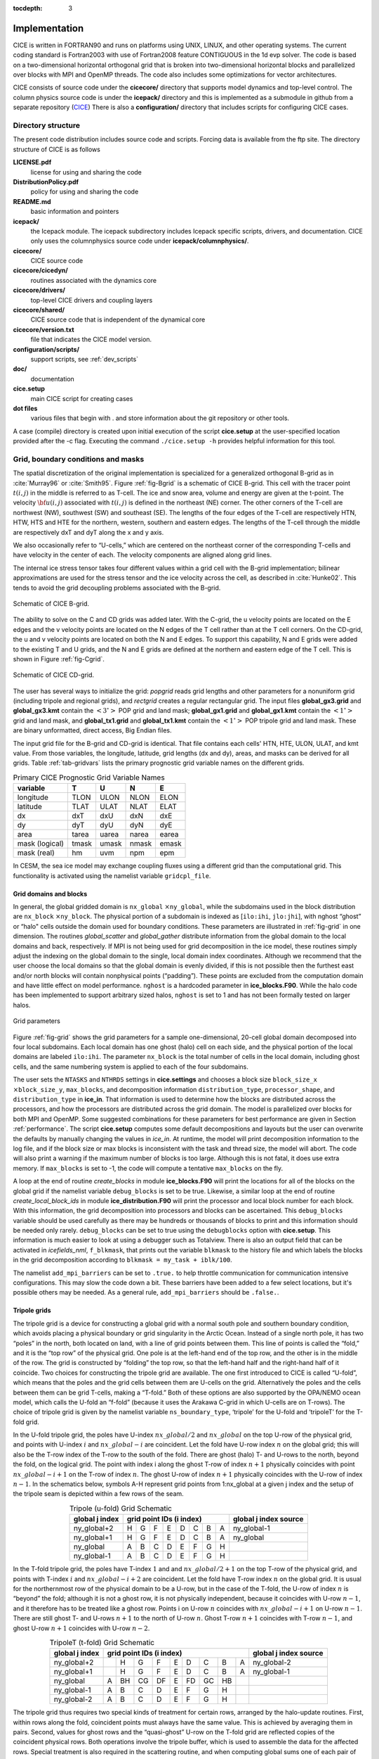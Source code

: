 :tocdepth: 3


Implementation
========================

CICE is written in FORTRAN90 and runs on platforms using UNIX, LINUX,
and other operating systems. The current coding standard is Fortran2003
with use of Fortran2008 feature CONTIGUOUS in the 1d evp solver.
The code is based on a two-dimensional 
horizontal orthogonal grid that is broken into two-dimensional horizontal
blocks and parallelized over blocks 
with MPI and OpenMP threads.  The code also includes some optimizations
for vector architectures.

CICE consists of source code under the **cicecore/** directory that supports
model dynamics and top-level control.  The column physics source code is
under the **icepack/** directory and this is implemented as a submodule in
github from a separate repository (`CICE <https://github.com/CICE-Consortium/Icepack>`_)
There is also a **configuration/** directory that includes scripts
for configuring CICE cases.

.. _coupling:

.. _dirstructure:

~~~~~~~~~~~~~~~~~~~
Directory structure
~~~~~~~~~~~~~~~~~~~

The present code distribution includes source code and scripts.  Forcing
data is available from the ftp site.  The directory structure of CICE is
as follows

**LICENSE.pdf**
  license for using and sharing the code

**DistributionPolicy.pdf**
  policy for using and sharing the code

**README.md**
  basic information and pointers

**icepack/**
  the Icepack module.  The icepack subdirectory includes Icepack specific scripts, drivers, and documentation.  CICE only uses the columnphysics source code under **icepack/columnphysics/**.

**cicecore/**
  CICE source code

**cicecore/cicedyn/**
  routines associated with the dynamics core

**cicecore/drivers/**
  top-level CICE drivers and coupling layers

**cicecore/shared/**
  CICE source code that is independent of the dynamical core

**cicecore/version.txt**
  file that indicates the CICE model version.

**configuration/scripts/**
  support scripts, see :ref:`dev_scripts`

**doc/**
  documentation

**cice.setup**
  main CICE script for creating cases

**dot files**
  various files that begin with . and store information about the git repository or other tools.

A case (compile) directory is created upon initial execution of the script 
**cice.setup** at the user-specified location provided after the -c flag. 
Executing the command ``./cice.setup -h`` provides helpful information for 
this tool.


~~~~~~~~~~~~~~~~~~~~~~~~~~~~~~~~~~~
Grid, boundary conditions and masks
~~~~~~~~~~~~~~~~~~~~~~~~~~~~~~~~~~~

The spatial discretization of the original implementation is specialized 
for a generalized orthogonal B-grid as in :cite:`Murray96` or
:cite:`Smith95`. Figure :ref:`fig-Bgrid` is a schematic of CICE 
B-grid. This cell with the tracer point :math:`t(i,j)` in the middle
is referred to as T-cell. The ice and snow area, volume and energy are
given at the t-point. The velocity :math:`{\bf u}(i,j)`
associated with :math:`t(i,j)` is defined in the northeast (NE)
corner. The other corners of the T-cell are northwest (NW), southwest
(SW) and southeast (SE). The lengths of the four edges of the T-cell
are respectively HTN, HTW, HTS and HTE for the northern, western,
southern and eastern edges. The lengths of the T-cell through the
middle are respectively dxT and dyT along the x and y axis. 

We also occasionally refer to “U-cells,” which are centered on the
northeast corner of the corresponding T-cells and have velocity in the
center of each. The velocity components are aligned along grid lines.

The internal ice stress tensor takes four different values within a grid
cell with the B-grid implementation; bilinear approximations are used for the stress tensor and the ice
velocity across the cell, as described in :cite:`Hunke02`.
This tends to avoid the grid decoupling problems associated with the
B-grid.

.. _fig-Bgrid:

.. figure:: ./figures/CICE_Bgrid.png
   :align: center
   :scale: 55%

   Schematic of CICE B-grid. 

The ability to solve on the C and CD grids was added later. With the C-grid, 
the u velocity points are located on the E edges and the v velocity points 
are located on the N edges of the T cell rather than at the T cell corners. 
On the CD-grid, the u and v velocity points are located on both the N and E edges. 
To support this capability, N and E grids were added to the existing T and U grids, 
and the N and E grids are defined at the northern and eastern edge of the T cell. 
This is shown in Figure :ref:`fig-Cgrid`.

.. _fig-Cgrid:

.. figure:: ./figures/CICE_Cgrid.png
   :align: center
   :scale: 55%

   Schematic of CICE CD-grid. 


The user has several ways to initialize the grid: *popgrid* reads grid
lengths and other parameters for a nonuniform grid (including tripole
and regional grids), and *rectgrid* creates a regular rectangular grid.
The input files **global\_gx3.grid** and **global\_gx3.kmt** contain the
:math:`\left<3^\circ\right>` POP grid and land mask;
**global\_gx1.grid** and **global\_gx1.kmt** contain the
:math:`\left<1^\circ\right>` grid and land mask, and **global\_tx1.grid** 
and **global\_tx1.kmt** contain the :math:`\left<1^\circ\right>` POP 
tripole grid and land mask. These are binary unformatted, direct access,
Big Endian files.

The input grid file for the B-grid and CD-grid is identical.  That file
contains each cells' HTN, HTE, ULON, ULAT, and kmt value.  From those
variables, the longitude, latitude, grid lengths (dx and dy), areas,
and masks can be derived for all grids.  Table :ref:`tab-gridvars` lists
the primary prognostic grid variable names on the different grids.

.. _tab-gridvars:

.. table:: Primary CICE Prognostic Grid Variable Names

   +----------------+-------+-------+-------+-------+
   | variable       |   T   |   U   |   N   |   E   |
   +================+=======+=======+=======+=======+
   | longitude      |  TLON |  ULON |  NLON |  ELON |
   +----------------+-------+-------+-------+-------+
   | latitude       |  TLAT |  ULAT |  NLAT |  ELAT |
   +----------------+-------+-------+-------+-------+
   | dx             |  dxT  |  dxU  |  dxN  |  dxE  |
   +----------------+-------+-------+-------+-------+
   | dy             |  dyT  |  dyU  |  dyN  |  dyE  |
   +----------------+-------+-------+-------+-------+
   | area           | tarea | uarea | narea | earea |
   +----------------+-------+-------+-------+-------+
   | mask (logical) | tmask | umask | nmask | emask |
   +----------------+-------+-------+-------+-------+
   | mask (real)    |  hm   | uvm   | npm   | epm   |
   +----------------+-------+-------+-------+-------+


In CESM, the sea ice model may exchange coupling fluxes using a
different grid than the computational grid. This functionality is
activated using the namelist variable ``gridcpl_file``.

***********************
Grid domains and blocks
***********************

In general, the global gridded domain is
``nx_global`` :math:`\times`\ ``ny_global``, while the subdomains used in the
block distribution are ``nx_block`` :math:`\times`\ ``ny_block``. The
physical portion of a subdomain is indexed as [``ilo:ihi``, ``jlo:jhi``], with
nghost “ghost” or “halo" cells outside the domain used for boundary
conditions. These parameters are illustrated in :ref:`fig-grid` in one
dimension. The routines *global\_scatter* and *global\_gather*
distribute information from the global domain to the local domains and
back, respectively. If MPI is not being used for grid decomposition in
the ice model, these routines simply adjust the indexing on the global
domain to the single, local domain index coordinates. Although we
recommend that the user choose the local domains so that the global
domain is evenly divided, if this is not possible then the furthest east
and/or north blocks will contain nonphysical points (“padding”). These
points are excluded from the computation domain and have little effect
on model performance.  ``nghost`` is a hardcoded parameter in **ice_blocks.F90**.
While the halo code has been implemented to support arbitrary sized halos,
``nghost`` is set to 1 and has not been formally tested on larger halos.

.. _fig-grid:

.. figure:: ./figures/grid.png
   :align: center
   :scale: 20%

   Grid parameters

Figure :ref:`fig-grid` shows the grid parameters for a sample one-dimensional, 20-cell
global domain decomposed into four local subdomains. Each local
domain has one ghost (halo) cell on each side, and the physical
portion of the local domains are labeled ``ilo:ihi``. The parameter
``nx_block`` is the total number of cells in the local domain, including
ghost cells, and the same numbering system is applied to each of the
four subdomains.

The user sets the ``NTASKS`` and ``NTHRDS`` settings in **cice.settings** 
and chooses a block size ``block_size_x`` :math:`\times`\ ``block_size_y``, 
``max_blocks``, and decomposition information ``distribution_type``, ``processor_shape``, 
and ``distribution_type`` in **ice\_in**. That information is used to
determine how the blocks are
distributed across the processors, and how the processors are
distributed across the grid domain. The model is parallelized over blocks
for both MPI and OpenMP.  Some suggested combinations for these
parameters for best performance are given in Section :ref:`performance`.
The script **cice.setup** computes some default decompositions and layouts
but the user can overwrite the defaults by manually changing the values in 
`ice\_in`.  At runtime, the model will print decomposition
information to the log file, and if the block size or max blocks is 
inconsistent with the task and thread size, the model will abort.  The 
code will also print a warning if the maximum number of blocks is too large. 
Although this is not fatal, it does use extra memory.  If ``max_blocks`` is
set to -1, the code will compute a tentative ``max_blocks`` on the fly.

A loop at the end of routine *create\_blocks* in module
**ice\_blocks.F90** will print the locations for all of the blocks on
the global grid if the namelist variable ``debug_blocks`` is set to be true. Likewise, a similar loop at
the end of routine *create\_local\_block\_ids* in module
**ice\_distribution.F90** will print the processor and local block
number for each block. With this information, the grid decomposition
into processors and blocks can be ascertained. This ``debug_blocks`` variable 
should be used carefully as there may be hundreds or thousands of blocks to print
and this information should be needed only rarely. ``debug_blocks`` 
can be set to true using the
``debugblocks`` option with **cice.setup**. This information is
much easier to look at using a debugger such as Totalview.  There is also
an output field that can be activated in `icefields\_nml`, ``f_blkmask``, 
that prints out the variable ``blkmask`` to the history file and 
which labels the blocks in the grid decomposition according to ``blkmask =
my_task + iblk/100``.

The namelist ``add_mpi_barriers`` can be set to ``.true.`` to help 
throttle communication for communication intensive configurations.  This
may slow the code down a bit.  These barriers have been added to
a few select locations, but it's possible others may be needed.  As a general
rule, ``add_mpi_barriers`` should be ``.false.``.

*************
Tripole grids
*************

The tripole grid is a device for constructing a global grid with a
normal south pole and southern boundary condition, which avoids placing
a physical boundary or grid singularity in the Arctic Ocean. Instead of
a single north pole, it has two “poles” in the north, both located on
land, with a line of grid points between them. This line of points is
called the “fold,” and it is the “top row” of the physical grid. One
pole is at the left-hand end of the top row, and the other is in the
middle of the row. The grid is constructed by “folding” the top row, so
that the left-hand half and the right-hand half of it coincide. Two
choices for constructing the tripole grid are available. The one first
introduced to CICE is called “U-fold”, which means that the poles and
the grid cells between them are U-cells on the grid. Alternatively the
poles and the cells between them can be grid T-cells, making a “T-fold.”
Both of these options are also supported by the OPA/NEMO ocean model,
which calls the U-fold an “f-fold” (because it uses the Arakawa C-grid
in which U-cells are on T-rows). The choice of tripole grid is given by
the namelist variable ``ns_boundary_type``, ‘tripole’ for the U-fold and
‘tripoleT’ for the T-fold grid.

In the U-fold tripole grid, the poles have U-index
:math:`nx\_global/2` and :math:`nx\_global` on the top U-row of the
physical grid, and points with U-index :math:`i` and :math:`nx\_global-i`
are coincident. Let the fold have U-row index :math:`n` on the global
grid; this will also be the T-row index of the T-row to the south of the
fold. There are ghost (halo) T- and U-rows to the north, beyond the
fold, on the logical grid. The point with index i along the ghost T-row
of index :math:`n+1` physically coincides with point
:math:`nx\_global-i+1` on the T-row of index :math:`n`. The
ghost U-row of index :math:`n+1` physically coincides with the U-row of
index :math:`n-1`.  In the schematics below, symbols A-H represent
grid points from 1:nx_global at a given j index and the setup of the
tripole seam is depicted within a few rows of the seam.

.. _tab-tripole:

.. table:: Tripole (u-fold) Grid Schematic
   :align: center

   +--------------+---------------------------------------+--------------+
   | global j     |                                       | global j     |
   | index        |          grid point IDs (i index)     | index source |
   +==============+====+====+====+====+====+====+====+====+==============+
   | ny_global+2  |  H |  G |  F |  E |  D |  C |  B |  A | ny_global-1  |
   +--------------+----+----+----+----+----+----+----+----+--------------+
   | ny_global+1  |  H |  G |  F |  E |  D |  C |  B |  A | ny_global    |
   +--------------+----+----+----+----+----+----+----+----+--------------+
   | ny_global    |  A |  B |  C |  D |  E |  F |  G |  H |              |
   +--------------+----+----+----+----+----+----+----+----+--------------+
   | ny_global-1  |  A |  B |  C |  D |  E |  F |  G |  H |              |
   +--------------+----+----+----+----+----+----+----+----+--------------+


In the T-fold tripole grid, the poles have T-index :math:`1` and and
:math:`nx\_global/2+1` on the top T-row of the physical grid, and
points with T-index :math:`i` and :math:`nx\_global-i+2` are
coincident. Let the fold have T-row index :math:`n` on the global grid.
It is usual for the northernmost row of the physical domain to be a
U-row, but in the case of the T-fold, the U-row of index :math:`n` is
“beyond” the fold; although it is not a ghost row, it is not physically
independent, because it coincides with U-row :math:`n-1`, and it
therefore has to be treated like a ghost row. Points i on U-row
:math:`n` coincides with :math:`nx\_global-i+1` on U-row
:math:`n-1`. There are still ghost T- and U-rows :math:`n+1` to the
north of U-row :math:`n`. Ghost T-row :math:`n+1` coincides with T-row
:math:`n-1`, and ghost U-row :math:`n+1` coincides with U-row
:math:`n-2`.

.. _tab-tripoleT:

.. table:: TripoleT (t-fold) Grid Schematic
   :align: center

   +--------------+--------------------------------------------+--------------+
   | global j     |                                            | global j     |
   | index        |          grid point IDs (i index)          | index source |
   +==============+====+====+====+====+====+====+====+====+====+==============+
   | ny_global+2  |    |  H |  G |  F |  E |  D |  C |  B |  A | ny_global-2  |
   +--------------+----+----+----+----+----+----+----+----+----+--------------+
   | ny_global+1  |    |  H |  G |  F |  E |  D |  C |  B |  A | ny_global-1  |
   +--------------+----+----+----+----+----+----+----+----+----+--------------+
   | ny_global    |  A | BH | CG | DF |  E | FD | GC | HB |    |              |
   +--------------+----+----+----+----+----+----+----+----+----+--------------+
   | ny_global-1  |  A |  B |  C |  D |  E |  F |  G |  H |    |              |
   +--------------+----+----+----+----+----+----+----+----+----+--------------+
   | ny_global-2  |  A |  B |  C |  D |  E |  F |  G |  H |    |              |
   +--------------+----+----+----+----+----+----+----+----+----+--------------+


The tripole grid thus requires two special kinds of treatment for
certain rows, arranged by the halo-update routines. First, within rows
along the fold, coincident points must always have the same value. This
is achieved by averaging them in pairs. Second, values for ghost rows
and the “quasi-ghost” U-row on the T-fold grid are reflected copies of
the coincident physical rows. Both operations involve the tripole
buffer, which is used to assemble the data for the affected rows.
Special treatment is also required in the scattering routine, and when
computing global sums one of each pair of coincident points has to be
excluded.  Halos of center, east, north, and northeast points are supported,
and each requires slightly different halo indexing across the tripole seam.

*****************
Rectangular grids
*****************

Rectangular test grids can be defined for CICE.  They are generated 
internally and defined by several namelist
settings including ``grid_type`` = ``rectangular``, ``nx_global``, ``ny_global``, 
``dx_rect``, ``dy_rect``, ``lonrefrect``, and ``latrefrect``.  Forcing and 
initial condition can be set via namelists ``atm_data_type``, ``ocn_data_type``,
``ice_data_type``, ``ice_data_conc``, ``ice_data_dist``.  Variable grid spacing
is also supported with the namelist settings ``scale_dxdy`` which turns on 
the option, and ``dxscale`` and ``dyscale`` which sets the variable grid scaling
factor.  Values of 1.0 will produced constant grid spacing.  For rectangular grids,
``lonrefrect`` and ``latrefrect`` define the lower left longitude and latitude
value of the grid, ``dx_rect`` and ``dy_rect`` define the base grid spacing, and
``dxscale`` and ``dyscale`` provide the grid space scaling.  The base spacing
is set in the center of the rectangular domain and the scaling is applied symetrically
outward as a multiplicative factor in the x and y directions.

Several predefined rectangular grids are available in CICE with
**cice.setup --grid** including ``gbox12``, ``gbox80``, ``gbox128``, and ``gbox180``
where 12, 80, 128, and 180 are the number of gridcells in each direction.
Several predefined options also exist, set with **cice.setup --set**, to
establish varied idealized configurations of box tests including ``box2001``, 
``boxadv``, ``boxchan``, ``boxchan1e``, ``boxchan1n``, ``boxnodyn``, ``boxrestore``, ``boxslotcyl``, and
``boxopen``, ``boxclosed``, and ``boxforcee``.  See **cice.setup --help** for a current 
list of supported settings.

**************
Vertical Grids
**************

The sea ice physics described in a single column or grid cell is contained in the Icepack
submodule, which can be run independently of the CICE model. Icepack includes a vertical
grid for the physics and a "bio-grid" for biogeochemistry, described in the Icepack
Documentation. History variables available for column output are ice and snow temperature, 
Tinz and Tsnz, and the ice salinity profile, Sinz. These variables also include thickness 
category as a fourth dimension. 

*******************
Boundary conditions
*******************

Much of the infrastructure used in CICE, including the boundary
routines, is adopted from POP. The boundary routines perform boundary
communications among processors when MPI is in use and among blocks
whenever there is more than one block per processor.

Boundary conditions are defined by the ``ns_boundary_type`` and ``ew_boundary_type``
namelist inputs.  Valid values are ``open`` and ``cyclic``.  In addition,
``tripole`` and ``tripoleT`` are options for the ``ns_boundary_type``.
Closed boundary conditions are not supported currently.  
The domain can be physically closed with the ``close_boundaries``
namelist which forces a land mask on the boundary with a two gridcell depth. 
Where the boundary is land, the boundary_type settings play no role.
For example, in the displaced-pole grids, at least one row of grid cells along the north 
and south boundaries is land.  Along the east/west domain boundaries not
masked by land, periodic conditions wrap the domain around the globe.  In
this example,
the appropriate namelist settings are ``nsboundary_type`` = ``open``,
``ew_boundary_type`` = ``cyclic``, and ``close_boundaries`` = ``.false.``.

CICE can be run on regional grids with open boundary conditions; except
for variables describing grid lengths, non-land halo cells along the
grid edge must be filled by restoring them to specified values. The
namelist variable ``restore_ice`` turns this functionality on and off; the
restoring timescale ``trestore`` may be used (it is also used for restoring
ocean sea surface temperature in stand-alone ice runs). This
implementation is only intended to provide the “hooks" for a more
sophisticated treatment; the rectangular grid option can be used to test
this configuration. The ‘displaced\_pole’ grid option should not be used
unless the regional grid contains land all along the north and south
boundaries. The current form of the boundary condition routines does not
allow Neumann boundary conditions, which must be set explicitly. This
has been done in an unreleased branch of the code; contact Elizabeth for
more information.

For exact restarts using restoring, set ``restart_ext`` = true in namelist
to use the extended-grid subroutines.

On tripole grids, the order of operations used for calculating elements
of the stress tensor can differ on either side of the fold, leading to
round-off differences. Although restarts using the extended grid
routines are exact for a given run, the solution will differ from
another run in which restarts are written at different times. For this
reason, explicit halo updates of the stress tensor are implemented for
the tripole grid, both within the dynamics calculation and for restarts.
This has not been implemented yet for tripoleT grids, pending further
testing.

*****
Masks
*****

A land mask hm (:math:`M_h`) is specified in the cell centers (on the
T-grid), with 0
representing land and 1 representing ocean cells. Corresponding masks
for the U, N, and E grids are given by

.. math:: 
   M_u(i,j)=\min\{M_h(l),\,l=(i,j),\,(i+1,j),\,(i,j+1),\,(i+1,j+1)\}.

.. math:: 
   M_n(i,j)=\min\{M_h(l),\,l=(i,j),\,(i,j+1)\}.

.. math:: 
   M_e(i,j)=\min\{M_h(l),\,l=(i,j),\,(i+1,j)\}.

The logical masks ``tmask``, ``umask``, ``nmask``, and ``emask`` 
(which correspond to the real masks ``hm``, ``uvm``, ``npm``, and ``epm`` 
respectively) are useful in conditional statements.

In addition to the land masks, two other masks are implemented in
*dyn\_prep* in order to reduce the dynamics component’s work on a global
grid. At each time step the logical masks ``iceTmask`` and ``iceUmask`` are
determined from the current ice extent, such that they have the value
“true” wherever ice exists. They also include a border of cells around
the ice pack for numerical purposes. These masks are used in the
dynamics component to prevent unnecessary calculations on grid points
where there is no ice. They are not used in the thermodynamics
component, so that ice may form in previously ice-free cells. Like the
land masks ``hm`` and ``uvm``, the ice extent masks ``iceTmask`` and ``iceUmask``
are for T-cells and U-cells, respectively. Note that the ice extent masks 
``iceEmask`` and ``iceNmask`` are also defined when using the C or CD grid.

Improved parallel performance may result from utilizing halo masks for
boundary updates of the full ice state, incremental remapping transport,
or for EVP or EAP dynamics. These options are accessed through the
logical namelist flags ``maskhalo_bound``, ``maskhalo_remap``, and
``maskhalo_dyn``, respectively. Only the halo cells containing needed
information are communicated.

Two additional masks are created for the user’s convenience: ``lmask_n``
and ``lmask_s`` can be used to compute or write data only for the northern
or southern hemispheres, respectively. Special constants (``spval`` and
``spval_dbl``, each equal to :math:`10^{30}`) are used to indicate land
points in the history files and diagnostics.


.. _interpolation:

****************************
Interpolating between grids
****************************

Fields in CICE are generally defined at particular grid locations, such as T cell centers, 
U corners, or N or E edges. These are assigned internally in CICE based on the ``grid_ice``
namelist variable. Forcing/coupling fields are also associated with a
specific set of grid locations that may or may not be the same as on the internal CICE model grid.
The namelist variables ``grid_atm`` and ``grid_ocn`` define the forcing/coupling grids.
The ``grid_ice``, ``grid_atm``, and ``grid_ocn`` variables are independent and take
values like ``A``, ``B``, ``C``, or ``CD`` consistent with the Arakawa grid convention :cite:`Arakawa77`.
The relationship between the grid system and the internal grids is shown in :ref:`tab-gridsys`.

.. _tab-gridsys:

.. table:: Grid System and Type Definitions
   :align: center

   +--------------+----------------+----------------+----------------+
   | grid system  |   thermo grid  | u dynamic grid | v dynamic grid |
   +==============+================+================+================+
   |     A        |       T        |       T        |       T        |
   +--------------+----------------+----------------+----------------+
   |     B        |       T        |       U        |       U        |
   +--------------+----------------+----------------+----------------+
   |     C        |       T        |       E        |       N        |
   +--------------+----------------+----------------+----------------+
   |     CD       |       T        |       N+E      |       N+E      |
   +--------------+----------------+----------------+----------------+

For all grid systems, thermodynamic variables are always defined on the ``T`` grid for the model and 
model forcing/coupling fields.  However, the dynamics u and v fields vary.
In the ``CD`` grid, there are twice as many u and v fields as on the other grids.  Within the CICE model,
the variables ``grid_ice_thrm``, ``grid_ice_dynu``, ``grid_ice_dynv``, ``grid_atm_thrm``, 
``grid_atm_dynu``, ``grid_atm_dynv``, ``grid_ocn_thrm``, ``grid_ocn_dynu``,  and ``grid_ocn_dynv`` are
character strings (``T``, ``U``, ``N``, ``E`` , ``NE``) derived from the ``grid_ice``, ``grid_atm``, 
and ``grid_ocn`` namelist values.

The CICE model has several internal methods that will interpolate (a.k.a. map or average) fields on 
(``T``, ``U``, ``N``, ``E``, ``NE``) grids to (``T``, ``U``, ``N``, ``E``).  An interpolation
to an identical grid results in a field copy.  The generic interface to this method is ``grid_average_X2Y``,
and there are several forms.

.. code-block:: fortran

      subroutine grid_average_X2Y(type,work1,grid1,work2,grid2)
        character(len=*)    , intent(in)  :: type           ! mapping type (S, A, F)
        real (kind=dbl_kind), intent(in)  :: work1(:,:,:)   ! input field(nx_block, ny_block, max_blocks)
        character(len=*)    , intent(in)  :: grid1          ! work1 grid (T, U, N, E)
        real (kind=dbl_kind), intent(out) :: work2(:,:,:)   ! output field(nx_block, ny_block, max_blocks)
        character(len=*)    , intent(in)  :: grid2          ! work2 grid (T, U, N, E)

where type is an interpolation type with the following valid values,

type = ``S`` is a normalized, masked, area-weighted interpolation

.. math:: 
   work2 = \frac{\sum_{i=1}^{n} (M_{1i}A_{1i}work1_{i})} {\sum_{i=1}^{n} (M_{1i}A_{1i})}

type = ``A`` is a normalized, unmasked, area-weighted interpolation

.. math:: 
   work2 = \frac{\sum_{i=1}^{n} (A_{1i}work1_{i})} {\sum_{i=1}^{n} (A_{1i})}

type = ``F`` is a normalized, unmasked, conservative flux interpolation

.. math:: 
   work2 = \frac{\sum_{i=1}^{n} (A_{1i}work1_{i})} {n*A_{2}}

with A defined as the appropriate gridcell area and M as the gridcell mask.
Another form of the ``grid_average_X2Y`` is

.. code-block:: fortran

      subroutine grid_average_X2Y(type,work1,grid1,wght1,mask1,work2,grid2)
        character(len=*)    , intent(in)  :: type           ! mapping type (S, A, F)
        real (kind=dbl_kind), intent(in)  :: work1(:,:,:)   ! input field(nx_block, ny_block, max_blocks)
        real (kind=dbl_kind), intent(in)  :: wght1(:,:,:)   ! input weight(nx_block, ny_block, max_blocks)
        real (kind=dbl_kind), intent(in)  :: mask1(:,:,:)   ! input mask(nx_block, ny_block, max_blocks)
        character(len=*)    , intent(in)  :: grid1          ! work1 grid (T, U, N, E)
        real (kind=dbl_kind), intent(out) :: work2(:,:,:)   ! output field(nx_block, ny_block, max_blocks)
        character(len=*)    , intent(in)  :: grid2          ! work2 grid (T, U, N, E)

In this case, the input arrays `wght1` and `mask1` are used in the interpolation equations instead of gridcell
area and mask.  This version allows the user to define the weights and mask
explicitly.  This implementation is supported only for type = ``S`` or ``A`` interpolations.

A final form of the ``grid_average_X2Y`` interface is

.. code-block:: fortran

      subroutine grid_average_X2Y(type,work1a,grid1a,work1b,grid1b,work2,grid2)
        character(len=*)    , intent(in)  :: type           ! mapping type (S, A, F)
        real (kind=dbl_kind), intent(in)  :: work1a(:,:,:)  ! input field(nx_block, ny_block, max_blocks)
        character(len=*)    , intent(in)  :: grid1a         ! work1 grid (N, E)
        real (kind=dbl_kind), intent(in)  :: work1b(:,:,:)  ! input field(nx_block, ny_block, max_blocks)
        character(len=*)    , intent(in)  :: grid1b         ! work1 grid (N, E)
        real (kind=dbl_kind), intent(out) :: work2(:,:,:)   ! output field(nx_block, ny_block, max_blocks)
        character(len=*)    , intent(in)  :: grid2          ! work2 grid (T, U)

This version supports mapping from an ``NE`` grid to a ``T`` or ``U`` grid.  In this case, the ``1a`` arguments
are for either the `N` or `E` field and the 1b arguments are for the complementary field (``E`` or ``N`` respectively).
At present, only ``S`` type mappings are supported with this interface.

In all cases, the work1, wght1, and mask1 input arrays should have correct halo values when called.  Examples of usage
can be found in the source code, but the following example maps the uocn and vocn fields from their native 
forcing/coupling grid to the ``U`` grid using a masked, area-weighted, average method.

.. code-block:: fortran

      call grid_average_X2Y('S', uocn, grid_ocn_dynu, uocnU, 'U')
      call grid_average_X2Y('S', vocn, grid_ocn_dynv, vocnU, 'U')


.. _performance:

***************
Performance
***************

Namelist options (*domain_nml*) provide considerable flexibility for
finding efficient processor and block configuration. Some of
these choices are illustrated in :ref:`fig-distrb`.  Users have control
of many aspects of the decomposition such as the block size (``block_size_x``,
``block_size_y``), the ``distribution_type``, the ``distribution_wght``,
the ``distribution_wght_file`` (when ``distribution_type`` = ``wghtfile``), 
and the ``processor_shape`` (when ``distribution_type`` = ``cartesian``).

The user specifies the total number of tasks and threads in **cice.settings**
and the block size and decompostion in the namelist file. The main trades 
offs are the relative
efficiency of large square blocks versus model internal load balance
as CICE computation cost is very small for ice-free blocks.  The code
is parallelized over blocks for both MPI and OpenMP.
Smaller, more numerous blocks provides an opportunity for better load
balance by allocating each processor both ice-covered and ice-free
blocks.  But smaller, more numerous blocks becomes
less efficient due to MPI communication associated with halo updates.
In practice, blocks should probably not have fewer than about 8 to 10 grid 
cells in each direction, and more square blocks tend to optimize the 
volume-to-surface ratio important for communication cost.  Often 3 to 8
blocks per processor provide the decompositions flexiblity to
create reasonable load balance configurations.

Like MPI, load balance
of blocks across threads is important for efficient performance.  Most of the OpenMP
threading is implemented with ``SCHEDULE(runtime)``, so the OMP_SCHEDULE env
variable can be used to set the OpenMPI schedule.  The default ``OMP_SCHEDULE``
setting is defined by the
variable ``ICE_OMPSCHE`` in **cice.settings**.  ``OMP_SCHEDULE`` values of "STATIC,1"
and "DYNAMIC,1" are worth testing.  The OpenMP implementation in
CICE is constantly under review, but users should validate results and
performance on their machine.  CICE should be bit-for-bit with different block sizes,
different decompositions, different MPI task counts, and different OpenMP threads.
Finally, we recommend the ``OMP_STACKSIZE`` env variable should be set to 32M or greater.

The ``distribution_type`` options allow standard cartesian distributions 
of blocks, redistribution via a ‘rake’ algorithm for improved load
balancing across processors, and redistribution based on space-filling
curves. There are also additional distribution types
(‘roundrobin,’ ‘sectrobin,’ ‘sectcart’, and 'spiralcenter') that support 
alternative decompositions and also allow more flexibility in the number of
processors used.  Finally, there is a 'wghtfile' decomposition that
generates a decomposition based on weights specified in an input file.

.. _fig-distrb:

.. figure:: ./figures/distrb.png
   :scale: 50%

   Distribution options

Figure :ref:`fig-distrb` shows distribution of 256 blocks across 16 processors,
represented by colors, on the gx1 grid: (a) cartesian, slenderX1, (b)
cartesian, slenderX2, (c) cartesian, square-ice (square-pop is
equivalent here), (d) rake with block weighting, (e) rake with
latitude weighting, (f) spacecurve. Each block consists of 20x24 grid
cells, and white blocks consist entirely of land cells.

.. _fig-distrbB:

.. figure:: ./figures/distrbB.png
   :scale: 50%

   Decomposition options

Figure :ref:`fig-distrbB` shows sample decompositions for (a) spiral center and
(b) wghtfile for an Arctic polar grid. (c) is the weight field
in the input file use to drive the decompostion in (b).

``processor_shape`` is used with the ``distribution_type`` cartesian option,
and it allocates blocks to processors in various groupings such as
tall, thin processor domains (``slenderX1`` or ``slenderX2``,
often better for sea ice simulations on global grids where nearly all of
the work is at the top and bottom of the grid with little to do in
between) and close-to-square domains (``square-pop`` or ``square-ice``), 
which maximize the volume to
surface ratio (and therefore on-processor computations to message
passing, if there were ice in every grid cell). In cases where the
number of processors is not a perfect square (4, 9, 16...), the
``processor_shape`` namelist variable allows the user to choose how the
processors are arranged. Here again, it is better in the sea ice model
to have more processors in x than in y, for example, 8 processors
arranged 4x2 (``square-ice``) rather than 2x4 (``square-pop``). The latter
option is offered for direct-communication compatibility with POP, in
which this is the default.

``distribution_wght`` chooses how the work-per-block estimates are
weighted. The ‘block’ option is the default in POP and it weights each
block equally.  This is useful in POP which always has work in
each block and is written with a lot of
array syntax requiring calculations over entire blocks (whether or not
land is present).  This option is provided in CICE as well for 
direct-communication compatibility with POP. Blocks that contain 100%
land grid cells are eliminated with 'block'.  The 'blockall' option is identical
to 'block' but does not do land block elimination.  The ‘latitude’ option 
weights the blocks based on latitude and the number of ocean grid 
cells they contain.  Many of the non-cartesian decompositions support 
automatic land block elimination and provide alternative ways to
decompose blocks without needing the ``distribution_wght``.

The rake distribution type is initialized as a standard, Cartesian
distribution. Using the work-per-block estimates, blocks are “raked"
onto neighboring processors as needed to improve load balancing
characteristics among processors, first in the x direction and then in
y.

Space-filling curves reduce a multi-dimensional space (2D, in our case)
to one dimension. The curve is composed of a string of blocks that is
snipped into sections, again based on the work per processor, and each
piece is placed on a processor for optimal load balancing. This option
requires that the block size be chosen such that the number of blocks in
the x direction and the number of blocks in the y direction
must be factorable as :math:`2^n 3^m 5^p` where :math:`n, m, p`
are integers. For example, a 16x16 array of blocks, each containing
20x24 grid cells, fills the gx1 grid (:math:`n=4, m=p=0`). If either of
these conditions is not met, the spacecurve decomposition will fail.

While the Cartesian distribution groups sets of blocks by processor, the
‘roundrobin’ distribution loops through the blocks and processors
together, putting one block on each processor until the blocks are gone.
This provides good load balancing but poor communication characteristics
due to the number of neighbors and the amount of data needed to
communicate. The ‘sectrobin’ and ‘sectcart’ algorithms loop similarly,
but put groups of blocks on each processor to improve the communication
characteristics. In the ‘sectcart’ case, the domain is divided into four
(east-west,north-south) quarters and the loops are done over each, sequentially.

The ``wghtfile`` decomposition drives the decomposition based on 
weights provided in a weight file.  That file should be a netcdf
file with a double real field called ``wght`` containing the relative
weight of each gridcell.  :ref:`fig-distrbB` (b) and (c) show
an example.  The weights associated with each gridcell will be
summed on a per block basis and normalized to about 10 bins to
carry out the distribution of highest to lowest block weights 
to processors.  :ref:`fig-distribscorecard` provides an overview 
of the pros and cons of the various distribution types.


.. _fig-distribscorecard:

.. figure:: ./figures/scorecard.png
   :scale: 50%

   Scorecard

Figure :ref:`fig-distribscorecard` shows the scorecard for block distribution choices in
CICE, courtesy T. Craig. For more information, see :cite:`Craig14` or
http://www.cesm.ucar.edu/events/workshops/ws.2012/presentations/sewg/craig.pdf

The ``maskhalo`` options in the namelist improve performance by removing
unnecessary halo communications where there is no ice. There is some
overhead in setting up the halo masks, which is done during the
timestepping procedure as the ice area changes, but this option
usually improves timings even for relatively small processor counts.
T. Craig has found that performance improved by more than 20% for
combinations of updated decompositions and masked haloes, in CESM’s
version of CICE.

Throughout the code, (i, j) loops have been combined into a single loop,
often over just ocean cells or those containing sea ice. This was done
to reduce unnecessary operations and to improve vector performance.

:ref:`fig-timings` illustrates the CICE v5 computational expense of various
options, relative to the total time (excluding initialization) of a
7-layer configuration using BL99 thermodynamics, EVP dynamics, and the
‘ccsm3’ shortwave parameterization on the gx1 grid, run for one year
from a no-ice initial condition. The block distribution consisted of
20 \ :math:`\times` 192 blocks spread over 32 processors (‘slenderX2’)
with no threads and -O2 optimization. Timings varied by about
:math:`\pm3`\ % in identically configured runs due to machine load.
Extra time required for tracers has two components, that needed to carry
the tracer itself (advection, category conversions) and that needed for
the calculations associated with the particular tracer. The age tracers
(FY and iage) require very little extra calculation, so their timings
represent essentially the time needed just to carry an extra tracer. The
topo melt pond scheme is slightly faster than the others because it
calculates pond area and volume once per grid cell, while the others
calculate it for each thickness category.

.. _fig-timings:

.. figure:: ./figures/histograms.png
   :scale: 20%

   Timings

Figure :ref:`fig-timings` shows change in ‘TimeLoop’ timings from the 7-layer
configuration using BL99 thermodynamics and EVP dynamics. Timings
were made on a nondedicated machine, with variations of about
:math:`\pm3`\ % in identically configured runs (light grey). Darker
grey indicates the time needed for extra required options; The
Delta-Eddington radiation scheme is required for all melt pond
schemes and the aerosol tracers, and the level-ice pond
parameterization additionally requires the level-ice tracers.


.. _timemanagerplus:

~~~~~~~~~~~~~~~~~~~~~~~~~~~~~~~
Time Manager and Initialization
~~~~~~~~~~~~~~~~~~~~~~~~~~~~~~~

The time manager is an important piece of the CICE model.

.. _timemanager:

****************************
Time Manager
****************************

The primary prognostic variables in the time manager are ``myear``, 
``mmonth``, ``mday``, and ``msec``.  These are integers and identify
the current model year, month, day, and second respectively.
The model timestep is ``dt`` with units of seconds.  See :ref:`parameters`
for additional information about choosing an appropriate timestep.
The internal variables ``istep``, ``istep0``, and ``istep1`` keep
track of the number of timesteps.  ``istep`` is the counter for
the current run and is set to 0 at the start of each run.  ``istep0``
is the step count at the start of a long multi-restart run, and
``istep1`` is the step count of a long multi-restart run and
is continuous across model restarts.

In general, the time manager should be advanced by calling
*advance\_timestep*.  This subroutine in **ice\_calendar.F90**
automatically advances the model time by ``dt``.  It also advances
the istep numbers and calls subroutine *calendar* to update
additional calendar data.  

The namelist variable ``use_restart_time`` specifies whether to
use the time and step numbers saved on a restart file or whether
to set the initial model time to the namelist values defined by
``year_init``, ``month_init``, ``day_init``, and ``sec_init``.
Normally, ``use_restart_time`` is set to false on the initial run.
In continue mode, use_restart_time is ignored and the restart
date is always used to initialize the model run.
More information about the restart capability can be found in :ref:`restartfiles`.

Several different calendars are supported including noleap (365 days
per year), 360-day (twelve 30 day months per year), and gregorian
(leap days every 4 years except every 100 years except every 400
years).  The gregorian calendar in CICE is formally a proleptic gregorian
calendar without any discontinuties over time.  The calendar is set
by specifying ``days_per_year`` and ``use_leap_years`` in the
namelist, and the following combinations are supported,

.. _tab-cal:

.. table:: Supported Calendar Options

   +----------------------+----------------------+------------+
   | ``days_per_year``    |  ``use_leap_years``  | calendar   |
   +======================+======================+============+
   | 365                  |  false               | noleap     |
   +----------------------+----------------------+------------+
   | 365                  |  true                | gregorian  |
   +----------------------+----------------------+------------+
   | 360                  |  false               | 360-day    |
   +----------------------+----------------------+------------+


The history (:ref:`history`) and restart (:ref:`restartfiles`) 
outputs and frequencies are specified in namelist and
are computed relative to a reference date defined by the namelist
``histfreq_base`` and ``dumpfreq_base``.  Valid values for each are 
`zero` and `init`.  If set to `zero`, all output will be relative 
to the absolute reference year-month-day date, 0000-01-01.  This is the default
value for ``histfreq_base``, so runs with different initial
dates will have identical output.  If the ``histfreq_base`` or 
``dumpfreq_base`` are set to `init`, all frequencies
will be relative to the model initial date specified by ``year_init``,
``month_init``, and ``day_init``.  ``sec_init`` plays no role
in setting output frequencies.  `init` is the default for
``dumpfreq_base`` and makes it easy to generate restarts
5 or 10 model days after startup as we often do in testing.
Both ``histfreq_base`` and ``dumpfreq_base`` are arrays
and can be set for each stream separately.

In general, output is always
written at the start of the year, month, day, or hour without
any ability to shift the phase.  For instance, monthly output
is always written on the first of the month.  It is not possible,
for instance, to write monthly data once a month on the 10th of the month.
In the same way, quarterly data for Dec-Jan-Feb vs Jan-Feb-Mar
is not easily controlled.  A better approach is to create monthly
data and then to aggregate to quarters as a post-processing step.
The history and restart (``histfreq``, ``dumpfreq``) setting `1` 
indicates output at a frequency of timesteps.  This is the character
`1` as opposed to the integer 1.  This frequency output
is computed using ``istep1``, the model timestep.  This
may vary with each run depending on several factors including the
model timestep, initial date, and value of ``istep0``.  

The model year is limited by some integer math.  In particular, calculation
of elapsed hours in **ice\_calendar.F90**, and the model year is
limited to the value of ``myear_max`` set in that file.  Currently, that's
200,000 years.

The time manager was updated in early 2021.  The standalone model
was modified, and some tests were done in a coupled framework after
modifications to the high level coupling interface.  For some coupled models, the 
coupling interface may need to be updated when updating CICE with the new time manager.
In particular, the old prognostic variable ``time`` no longer exists in CICE,
``year_init`` only defines the model initial year, and
the calendar subroutine is called without any arguments.  One can
set the namelist variables  ``year_init``, ``month_init``, ``day_init``, 
``sec_init``, and ``dt`` in conjuction with ``days_per_year`` and 
``use_leap_years`` to initialize the model date, timestep, and calendar.
To overwrite the default/namelist settings in the coupling layer,
set the **ice\_calendar.F90** variables ``myear``, ``mmonth``, ``mday``, 
``msec`` and ``dt`` after the namelists have been read.  Subroutine
*calendar* should then be called to update all the calendar data.
Finally, subroutine *advance\_timestep* should be used to advance
the model time manager.  It advances the step numbers, advances
time by ``dt``, and updates the calendar data.  The older method
of manually advancing the steps and adding ``dt`` to ``time`` should
be deprecated.


.. _init:

****************************
Initialization and Restarts
****************************

The ice model’s parameters and variables are initialized in several
steps. Many constants and physical parameters are set in
**ice\_constants.F90**. Namelist variables (:ref:`tabnamelist`),
whose values can be altered at run time, are handled in *input\_data*
and other initialization routines. These variables are given default
values in the code, which may then be changed when the input file
**ice\_in** is read. Other physical constants, numerical parameters, and
variables are first set in initialization routines for each ice model
component or module. Then, if the ice model is being restarted from a
previous run, core variables are read and reinitialized in
*restartfile*, while tracer variables needed for specific configurations
are read in separate restart routines associated with each tracer or
specialized parameterization. Finally, albedo and other quantities
dependent on the initial ice state are set. Some of these parameters
will be described in more detail in :ref:`tabnamelist`.

The restart files supplied with the code release include the core
variables on the default configuration, that is, with seven vertical
layers and the ice thickness distribution defined by ``kcatbound`` = 0.
Restart information for some tracers is also included in the netCDF restart
files.

Three namelist variables generally control model initialization, ``runtype``,
``ice_ic``, and ``use_restart_time``.  The valid values for ``runtype``
are ``initial`` or ``continue``.  When ``runtype`` = `continue`, the
restart filename is stored in a small text (pointer) file, ``use_restart_time``
is forced to true and ``ice_ic`` plays no role.  When ``runtype`` =
`initial`, ``ice_ic`` has three options, ``none``, ``internal``,
or *filename*.  These initial states are no-ice, namelist driven initial
condition, and ice defined by a file respectively.  If ``ice_ic`` is set
to ``internal``, the initial state is defined by the namelist values
``ice_data_type``, ``ice_data_dist``, and ``ice_data_conc``.  In `initial` mode,
``use_restart_time`` should generally be set to false and the initial
time is then defined by ``year_init``, ``month_init``, ``day_init``, 
and ``sec_init``.  These combinations options are summarized in 
:ref:`tab-ic`. 

Restart files and initial condition files are generally the same format and
can be the same files.
They contain the model state from a particular instance in time.  In general,
that state includes the physical and dynamical state as well as the
state of optional tracers.  Reading of various tracer groups can
be independently controlled by various restart flags.  In other
words, a restart file can be used to initialize a new configuration
where new tracers are used (i.e. bgc).  In that case, the physical
state of the model will be read, but if bgc tracers don't exist on the
restart file, they can be initialized from scratch.

In ``continue`` mode, a pointer file is used to restart the model.
In this mode, the CICE model writes out a small text (pointer) file
to the run directory that names the most recent restart file.   On
restart, the model reads the pointer file which defines the
name of the restart file.  The model then reads that restart file.
By having this feature, the ice namelist does not need to be constantly
updated with the latest
restart filename, and the model can be automatically resubmitted.
Manually editing the pointer file in the middle of a run will reset
the restart filename and allow the run to continue.

Table :ref:`tab-ic` shows ``runtype``, ``ice_ic``, and ``use_restart_time``
namelist combinations for initializing
the model.  If namelist defines the start date, it's done with
``year_init``, ``month_init``, ``day_init``, and ``sec_init``.

.. _tab-ic:

.. table:: Ice Initialization

   +----------------+--------------------------+--------------------------------------+----------------------------------------+
   | ``runtype``    | ``ice_ic``               | ``use_restart_time``                 | Note                                   |
   +================+==========================+======================================+========================================+
   | `initial`      | `none`                   | not used                             | no ice,                                |
   |                |                          |                                      | namelist defines start date            |
   +----------------+--------------------------+--------------------------------------+----------------------------------------+
   | `initial`      | `internal` or            | not used                             | set by namelist ice_data_type,         |
   |                | `default`                |                                      | ice_data_dist, ice_data_conc           |
   +----------------+--------------------------+--------------------------------------+----------------------------------------+
   | `initial`      | *filename*               | false                                | read ice state from filename,          |
   |                |                          |                                      | namelist defines start date            |
   +----------------+--------------------------+--------------------------------------+----------------------------------------+
   | `initial`      | *filename*               | true                                 | read ice state from filename,          |
   |                |                          |                                      | restart file defines start date        |
   +----------------+--------------------------+--------------------------------------+----------------------------------------+
   | `continue`     | not used                 | not used                             | pointer file defines restart file,     |
   |                |                          |                                      | restart file defines start date        |
   +----------------+--------------------------+--------------------------------------+----------------------------------------+

An additional namelist option, ``restart_ext`` specifies whether halo cells
are included in the restart files. This option is useful for tripole and
regional grids, but can not be used with PIO.

An additional namelist option, ``restart_coszen`` specifies whether the
cosine of the zenith angle is included in the restart files. This is mainly
used in coupled models.

MPI is initialized in *init\_communicate* for both coupled and
stand-alone MPI runs. The ice component communicates with a flux coupler
or other climate components via external routines that handle the
variables listed in the `Icepack documentation <https://cice-consortium-icepack.readthedocs.io/en/main/science_guide/index.html>`_.
For stand-alone runs,
routines in **ice\_forcing.F90** read and interpolate data from files,
and are intended merely to provide guidance for the user to write his or
her own routines. Whether the code is to be run in stand-alone or
coupled mode is determined at compile time, as described below.

.. _parameters:

**********************************
Choosing an appropriate time step
**********************************

The time step is chosen based on stability of the transport component
(both horizontal and in thickness space) and on resolution of the
physical forcing. CICE allows the dynamics, advection and ridging
portion of the code to be run with a shorter timestep,
:math:`\Delta t_{dyn}` (``dt_dyn``), than the thermodynamics timestep
:math:`\Delta t` (``dt``). In this case, ``dt`` and the integer ndtd are
specified, and ``dt_dyn`` = ``dt/ndtd``.

A conservative estimate of the horizontal transport time step bound, or
CFL condition, under remapping yields

.. math:: 
   \Delta t_{dyn} < {\min\left(\Delta x, \Delta y\right)\over 2\max\left(u, v\right)}.

Numerical estimates for this bound for several POP grids, assuming
:math:`\max(u, v)=0.5` m/s, are as follows:

.. csv-table:: *Time Step Bound*
   :widths: 20,40,40,40,40
   
   grid label,N pole singularity,dimensions,min :math:`\sqrt{\Delta x\cdot\Delta y}`,max :math:`\Delta t_{dyn}`
   gx3,Greenland,:math:`100\times 116`,:math:`39\times 10^3` m,10.8hr
   gx1,Greenland,:math:`320\times 384`,:math:`18\times 10^3` m,5.0hr
   p4,Canada,:math:`900\times 600`,:math:`6.5\times 10^3` m,1.8hr

As discussed in :cite:`Lipscomb07`, the maximum time step in practice is
usually determined by the time scale for large changes in the ice
strength (which depends in part on wind strength). Using the strength
parameterization of :cite:`Rothrock75`, limits the time step to :math:`\sim`\ 30
minutes for the old ridging scheme (``krdg_partic`` = 0), and to
:math:`\sim`\ 2 hours for the new scheme (``krdg_partic`` = 1), assuming
:math:`\Delta x` = 10 km. Practical limits may be somewhat less,
depending on the strength of the atmospheric winds.

Transport in thickness space imposes a similar restraint on the time
step, given by the ice growth/melt rate and the smallest range of
thickness among the categories,
:math:`\Delta t<\min(\Delta H)/2\max(f)`, where :math:`\Delta H` is the
distance between category boundaries and :math:`f` is the thermodynamic
growth rate. For the 5-category ice thickness distribution used as the
default in this distribution, this is not a stringent limitation:
:math:`\Delta t < 19.4` hr, assuming :math:`\max(f) = 40` cm/day.

In the classic EVP or EAP approach (``kdyn`` = 1 or 2, ``revised_evp`` = false),
the dynamics component is subcycled ndte (:math:`N`) times per dynamics
time step so that the elastic waves essentially disappear before the
next time step. The subcycling time step (:math:`\Delta
t_e`) is thus

.. math::
   dte = dt\_dyn/ndte.

A second parameter, :math:`E_\circ` (``elasticDamp``), defines the elastic wave
damping timescale :math:`T`, described in Section :ref:`dynam`, as
``elasticDamp * dt_dyn``. The forcing terms are not updated during the subcycling.
Given the small step (``dte``) at which the EVP dynamics model is subcycled,
the elastic parameter :math:`E` is also limited by stability
constraints, as discussed in :cite:`Hunke97`. Linear stability
analysis for the dynamics component shows that the numerical method is
stable as long as the subcycling time step :math:`\Delta t_e`
sufficiently resolves the damping timescale :math:`T`. For the stability
analysis we had to make several simplifications of the problem; hence
the location of the boundary between stable and unstable regions is
merely an estimate. The current default parameters for the EVP and EAP are :math:`ndte=240` and :math:`E_\circ=0.36`. For high resolution applications, it is however recommended to increase the value of :math:`ndte` :cite:`Koldunov19`, :cite:`Bouchat22`.

Note that only :math:`T` and :math:`\Delta t_e` figure into the
stability of the dynamics component; :math:`\Delta t` does not. Although
the time step may not be tightly limited by stability considerations,
large time steps (*e.g.,* :math:`\Delta t=1` day, given daily forcing)
do not produce accurate results in the dynamics component. The reasons
for this error are discussed in :cite:`Hunke97`; see
:cite:`Hunke99` for its practical effects. The thermodynamics
component is stable for any time step, as long as the surface
temperature :math:`T_{sfc}` is computed internally. The
numerical constraint on the thermodynamics time step is associated with
the transport scheme rather than the thermodynamic solver.

For the revised EVP approach (``kdyn`` = 1, ``revised_evp`` = true), the
relaxation parameter ``arlx1i`` effectively sets the damping timescale in
the problem, and ``brlx`` represents the effective subcycling
:cite:`Bouillon13` (see Section :ref:`revp`).

~~~~~~~~~~~~~~~~~~~~~~~~
Model Input and Output
~~~~~~~~~~~~~~~~~~~~~~~~

.. _iooverview:

*************
IO Overview
*************

CICE provides the ability to read and write binary unformatted or netCDF
data via a number of different methods.  The IO implementation is specified
both at build-time (via selection of specific source code) and run-time (via namelist).
Three different IO packages are available in CICE under the directory
**cicecore/cicedyn/infrastructure/io**.  Those are io_binary, io_netcdf, and
io_pio2, and those support IO thru binary, netCDF, and PIO interfaces respectively.
The io_pio2 directory supports both PIO1 and PIO2 and can write data thru the
netCDF or parallel netCDF (pnetCDF) interface.  The netCDF history files are CF-compliant, and
header information for data contained in the netCDF files is displayed with 
the command ``ncdump -h filename.nc``.  To select the io source code, set ``ICE_IOTYPE``
in **cice.settings** to ``binary``, ``netcdf``, ``pio1``, or ``pio2``.

At run-time, more detailed IO settings are available.  ``restart_format`` and
``history_format`` namelist options specify the method and format further.  Valid options
are listed in :ref:`formats`.  Note that with ``ICE_IOTYPE = binary``, the format name
is actually ignored.    The CICE netCDF output contains a global metadata attribute, ``io_flavor``,
that indicates the format chosen for the file.  ``ncdump -k filename.nc`` also
provides information about the specific netCDF file format.
In general, the detailed format is not enforced for input files so 
if ``cdf2`` format is specified in namelist, ``cdf1``, ``cdf2``, or ``cdf5`` files can be read.

There are additional namelist options that affect IO performance for both
restart and history output.  [``history_,restart_``] 
[``iotasks,root,stride``]
namelist options control the PIO processor/task usage and specify the total number of 
IO tasks, the root IO task, and the IO task stride respectively.
``history_rearranger`` and ``restart_rearranger`` 
define the PIO rearranger strategy.  Finally, [``history_,restart_``]  
[``deflate,chunksize``] provide
controls for hdf5 compression and chunking for the ``hdf5`` options
in both netCDF and PIO output.

.. _formats:

.. table:: CICE IO formats

   +--------------+----------------------+---------+---------------------+
   | **Name**     | **Format**           | **By**  |  **Valid With**     |
   +--------------+----------------------+---------+---------------------+
   | default      | ICE_IOTYPE dependent | fortran | binary, netcdf, pio |
   +--------------+----------------------+---------+---------------------+
   | cdf1         | netCDF3-classic      | netCDF  | netcdf, pio         |
   +--------------+----------------------+---------+---------------------+
   | cdf2         | netCDF3-64bit-offset | netCDF  | netcdf, pio         |
   +--------------+----------------------+---------+---------------------+
   | cdf5         | netCDF3-64bit-data   | netCDF  | netcdf, pio         |
   +--------------+----------------------+---------+---------------------+
   | hdf5         | netCDF4 hdf5         | netCDF  | netcdf, pio         |
   +--------------+----------------------+---------+---------------------+
   | pnetcdf1     | netCDF3-classic      | pnetCDF | pio                 |
   +--------------+----------------------+---------+---------------------+
   | pnetcdf2     | netCDF3-64bit-offset | pnetCDF | pio                 |
   +--------------+----------------------+---------+---------------------+
   | pnetcdf5     | netCDF3-64bit-data   | pnetCDF | pio                 |
   +--------------+----------------------+---------+---------------------+

netCDF requires CICE compilation with a netcdf library built externally.  
PIO requires CICE compilation with a PIO and netcdf library built externally.  
Both netCDF and PIO can be built with many options which may require additional libraries
such as hdf5 or pnetCDF.

.. _history:

*************
History files
*************

CICE provides history data output in binary unformatted or netCDF formats via
separate implementations of binary, netcdf, and pio source code as described
above.  In addition, ``history_format`` as well as other history namelist
options control the specific file format as well as features related to 
IO performance, see :ref:`iooverview`.

CICE Model history output data can be written as instantaneous or average data as specified
by the ``hist_avg`` namelist array and is customizable by stream. Characters
can be added to the ``history_filename`` to distinguish the streams. This can be changed
by modifying ``hist_suffix`` to something other than "x".

The data written at the period(s) given by ``histfreq`` and
``histfreq_n`` relative to a reference date specified by ``histfreq_base``.  
The files are written to binary or netCDF files prepended by ``history_file``
in **ice_in**. These settings for history files are set in the 
**setup_nml** section of **ice_in** (see :ref:`tabnamelist`). 
If ``history_file`` = ‘iceh’ then the 
filenames will have the form **iceh.[timeID].nc** or **iceh.[timeID].da**,
depending on the output file format chosen.  With binary files, a separate header
file is written with equivalent information. Standard fields are output
according to settings in the **icefields\_nml** section of **ice\_in** 
(see :ref:`tabnamelist`).
The user may add (or subtract) variables not already available in the
namelist by following the instructions in section :ref:`addhist`. 

The history module has been divided into several
modules based on the desired formatting and on the variables
themselves. Parameters, variables and routines needed by multiple
modules is in **ice\_history\_shared.F90**, while the primary routines
for initializing and accumulating all of the history variables are in
**ice\_history.F90**. These routines call format-specific code in the
**io\_binary**, **io\_netcdf** and **io\_pio** directories. History
variables specific to certain components or parameterizations are
collected in their own history modules (**ice\_history\_bgc.F90**,
**ice\_history\_drag.F90**, **ice\_history\_mechred.F90**,
**ice\_history\_pond.F90**).

The history modules allow output at different frequencies. Five output
frequencies (``1``, ``h``, ``d``, ``m``, ``y``) are available simultaneously during a run.
The same variable can be output at different frequencies (say daily and
monthly) via its namelist flag, `f\_` :math:`\left<{var}\right>`, which
is a character string corresponding to ``histfreq`` or ‘x’ for none.
(Grid variable flags are logicals, since they are written to all
files, no matter what the frequency is.) If there are no namelist flags
with a given ``histfreq`` value, or if an element of ``histfreq_n`` is 0, then
no file will be written at that frequency. The output period can be
discerned from the filenames or the ``hist_suffix`` can be used.  Each history stream will be either instantaneous
or averaged as specified by the corresponding entry in the ``hist_avg`` namelist array, and the frequency
will be relative to a reference date specified by the corresponding entry in ``histfreq_base``.
More information about how the frequency is
computed is found in :ref:`timemanager`.
Also, some
Earth Sytem Models require the history file time axis to be centered in the averaging
interval. The flag ``hist_time_axis`` will allow the user to chose ``begin``, ``middle``,
or ``end`` for the time stamp.

For example, in the namelist:

::

  histfreq   = '1', 'h', 'd', 'm', 'y'
  histfreq_n =  1 ,  6 ,  0 ,  1 ,  1
  histfreq_base = 'zero','zero','zero','zero','zero'
  hist_avg      = .true.,.true.,.true.,.true.,.true.
  f_hi = '1'
  f_hs = 'h'
  f_Tsfc = 'd'
  f_aice = 'm'
  f_meltb = 'mh'
  f_iage = 'x'

Here, ``hi`` will be written to a file on every timestep, ``hs`` will be
written once every 6 hours, ``aice`` once a month, ``meltb`` once a month AND
once every 6 hours, and ``Tsfc`` and ``iage`` will not be written.

From an efficiency standpoint, it is best to set unused frequencies in
``histfreq`` to ‘x’. Having output at all 5 frequencies takes nearly 5 times
as long as for a single frequency. If you only want monthly output, the
most efficient setting is ``histfreq`` = ’m’,’x’,’x’,’x’,’x’. The code counts
the number of desired streams (``nstreams``) based on ``histfreq``.

There is no restart capability built into the history implementation.  If the
model stops in the middle of a history accumulation period, that data is lost
on restart, and the accumulation is zeroed out at startup.  That means the
dump frequency (see :ref:`restartfiles`) and history frequency need to be 
somewhat coordinated.  For
example, if monthly history files are requested, the dump frequency should be
set to an integer number of months.

The history variable names must be unique for netCDF, so in cases where
a variable is written at more than one frequency, the variable name is
appended with the frequency in files after the first one. In the example
above, ``meltb`` is called ``meltb`` in the monthly file (for backward
compatibility with the default configuration) and ``meltb_h`` in the
6-hourly file.

Using the same frequency twice in ``histfreq`` will have unexpected
consequences and currently will cause the code to abort. It is not
possible at the moment to output averages once a month and also once
every 3 months, for example.

If ``write_ic`` is set to true in **ice\_in**, a snapshot of the same set
of history fields at the start of the run will be written to the history
directory in **iceh\_ic.[timeID].nc(da)**. Several history variables are
hard-coded for instantaneous output regardless of the ``hist_avg`` averaging flag, at
the frequency given by their namelist flag.

The normalized principal components of internal ice stress (``sig1``, ``sig2``) are computed
in *principal\_stress* and written to the history file. This calculation
is not necessary for the simulation; principal stresses are merely
computed for diagnostic purposes and included here for the user’s
convenience.

Several history variables are available in two forms, a value
representing an average over the sea ice fraction of the grid cell, and
another that is multiplied by :math:`a_i`, representing an average over
the grid cell area. Our naming convention attaches the suffix “\_ai" to
the grid-cell-mean variable names.

Beginning with CICE v6, history variables requested by the Sea Ice Model Intercomparison 
Project (SIMIP) :cite:`Notz16` have been added as possible history output variables (e.g. 
``f_sithick``, ``f_sidmassgrowthbottom``, etc.). The lists of
`monthly <http://clipc-services.ceda.ac.uk/dreq/u/MIPtable::SImon.html>`_ and 
`daily <http://clipc-services.ceda.ac.uk/dreq/u/MIPtable::SIday.html>`_ 
requested  SIMIP variables provide the names of possible history fields in CICE. 
However, each of the additional variables can be output at any temporal frequency 
specified in the **icefields\_nml** section of **ice\_in** as detailed above.
Additionally, a new history output variable, ``f_CMIP``, has been added. When ``f_CMIP``
is added to the **icefields\_nml** section of **ice\_in** then all SIMIP variables
will be turned on for output at the frequency specified by ``f_CMIP``. 

It may also be helpful for debugging to increase the precision of the history file
output from 4 bytes to 8 bytes. This is changed through the ``history_precision``
namelist flag.

****************
Diagnostic files
****************

Like ``histfreq``, the parameter ``diagfreq`` can be used to regulate how often
output is written to a log file. The log file unit to which diagnostic
output is written is set in **ice\_fileunits.F90**. If ``diag_type`` =
‘stdout’, then it is written to standard out (or to **ice.log.[ID]** if
you redirect standard out as in **cice.run**); otherwise it is written
to the file given by ``diag_file``. 

In addition to the standard diagnostic
output (maximum area-averaged thickness, velocity, average albedo, total
ice area, and total ice and snow volumes), the namelist options
``print_points`` and ``print_global`` cause additional diagnostic information
to be computed and written. ``print_global`` outputs global sums that are
useful for checking global conservation of mass and energy.
``print_points`` writes data for two specific grid points defined by the
input namelist ``lonpnt`` and ``latpnt``. By default, one
point is near the North Pole and the other is in the Weddell Sea; these
may be changed in **ice\_in**.  

The namelist ``debug_model`` prints detailed
debug diagnostics for a single point as the model advances.  The point is defined
by the namelist ``debug_model_i``, ``debug_model_j``, ``debug_model_iblk``,
and ``debug_model_task``.  These are the local i, j, block, and mpi task index values
of the point to be diagnosed.  This point is defined in local index space
and can be values in the array halo.  If the local point is not defined in
namelist, the point associated with ``lonpnt(1)`` and ``latpnt(1)`` is used.
``debug_model`` is normally used when the model aborts and needs to be debugged
in detail at a particular (usually failing) grid point.

Memory use diagnostics are controlled by the logical namelist ``memory_stats``.
This feature uses an intrinsic query in C defined in **ice\_memusage\_gptl.c**.
Memory diagnostics will be written at the the frequency defined by
diagfreq.

Timers are declared and initialized in **ice\_timers.F90**, and the code
to be timed is wrapped with calls to *ice\_timer\_start* and
*ice\_timer\_stop*. Finally, *ice\_timer\_print* writes the results to
the log file. The optional “stats" argument (true/false) prints
additional statistics. The "stats" argument can be set by the ``timer_stats``
namelist.  Calling *ice\_timer\_print\_all* prints all of
the timings at once, rather than having to call each individually.
Currently, the timers are set up as in :ref:`timers`.
Section :ref:`addtimer` contains instructions for adding timers.

The timings provided by these timers are not mutually exclusive. For
example, the Column timer includes the timings from several other
timers, while timer Bound is called from many different places in
the code, including the dynamics and advection routines.  The
Dynamics, Advection, and Column timers do not overlap and represent 
most of the overall model work.

The timers use *MPI\_WTIME* for parallel runs and the F90 intrinsic
*system\_clock* for single-processor runs.

.. _timers:

.. table:: CICE timers

   +--------------+-------------+----------------------------------------------------+
   | **Timer**    |             |                                                    |
   +--------------+-------------+----------------------------------------------------+
   | **Index**    | **Label**   |                                                    |
   +--------------+-------------+----------------------------------------------------+
   | 1            | Total       | the entire run                                     |
   +--------------+-------------+----------------------------------------------------+
   | 2            | Timeloop    | total minus initialization and exit                |
   +--------------+-------------+----------------------------------------------------+
   | 3            | Dynamics    | dynamics                                           |
   +--------------+-------------+----------------------------------------------------+
   | 4            | Advection   | horizontal transport                               |
   +--------------+-------------+----------------------------------------------------+
   | 5            | Column      | all vertical (column) processes                    |
   +--------------+-------------+----------------------------------------------------+
   | 6            | Thermo      | vertical thermodynamics, part of Column timer      |
   +--------------+-------------+----------------------------------------------------+
   | 7            | Shortwave   | SW radiation and albedo, part of Thermo timer      |
   +--------------+-------------+----------------------------------------------------+
   | 8            | Ridging     | mechanical redistribution, part of Column timer    |
   +--------------+-------------+----------------------------------------------------+
   | 9            | FloeSize    | flow size, part of Column timer                    |
   +--------------+-------------+----------------------------------------------------+
   | 10           | Coupling    | sending/receiving coupler messages                 |
   +--------------+-------------+----------------------------------------------------+
   | 11           | ReadWrite   | reading/writing files                              |
   +--------------+-------------+----------------------------------------------------+
   | 12           | Diags       | diagnostics (log file)                             |
   +--------------+-------------+----------------------------------------------------+
   | 13           | History     | history output                                     |
   +--------------+-------------+----------------------------------------------------+
   | 14           | Bound       | boundary conditions and subdomain communications   |
   +--------------+-------------+----------------------------------------------------+
   | 15           | BundBound   | halo update bundle copy                            |
   +--------------+-------------+----------------------------------------------------+
   | 16           | BGC         | biogeochemistry, part of Thermo timer              |
   +--------------+-------------+----------------------------------------------------+
   | 17           | Forcing     | forcing                                            |
   +--------------+-------------+----------------------------------------------------+
   | 18           | 1d-evp      | 1d evp, part of Dynamics timer                     |
   +--------------+-------------+----------------------------------------------------+
   | 19           | 2d-evp      | 2d evp, part of Dynamics timer                     |
   +--------------+-------------+----------------------------------------------------+
   | 20           | UpdState    | update state                                       |
   +--------------+-------------+----------------------------------------------------+

.. _restartfiles:

*************
Restart files
*************

CICE reads and writes restart data in binary unformatted or netCDF formats via
separate implementations of binary, netcdf, and pio source code as described
above.  In addition, ``restart_format`` as well as other restart namelist
options control the specific file format as well as features related to 
IO performance, see :ref:`iooverview`.

The restart files created by CICE contain all of the variables needed
for a full, exact restart. The filename begins with the character string
define by the ``restart_file`` namelist input, and the restart dump frequency 
is given by the namelist
variables ``dumpfreq`` and ``dumpfreq_n`` relative to a reference date
specified by ``dumpfreq_base``.  Multiple restart frequencies are supported
in the code with a similar mechanism to history streams.  The pointer to the filename from
which the restart data is to be read for a continuation run is set in
``pointer_file``. The code assumes that auxiliary binary tracer restart
files will be identified using the same pointer and file name prefix,
but with an additional character string in the file name that is
associated with each tracer set. All variables are included in netCDF restart
files.

Additional namelist flags provide further control of restart behavior.
``dump_last`` = true causes a set of restart files to be written at the end
of a run when it is otherwise not scheduled to occur. The flag
``use_restart_time`` enables the user to choose to use the model date
provided in the restart files for initial runs.  If ``use_restart_time`` = false then the
initial model date stamp is determined from the namelist parameters,
``year_init``, ``month_init``, ``day_init``, and ``sec_init``.
lcdf64 = true sets 64-bit netCDF output, allowing larger file sizes.

Routines for gathering, scattering and (unformatted) reading and writing
of the “extended" global grid, including the physical domain and ghost
(halo) cells around the outer edges, allow exact restarts on regional
grids with open boundary conditions, and they will also simplify
restarts on the various tripole grids. They are accessed by setting
``restart_ext`` = true in namelist. Extended grid restarts are not
available when using PIO; in this case extra halo update calls fill
ghost cells for tripole grids (do not use PIO for regional grids).

Restart files are available for the CICE code distributions 
for the gx3 and gx1 grids (see :ref:`force` for information about obtaining these files).
They were created using the default model
configuration and run for multiple years using the JRA55 forcing.
